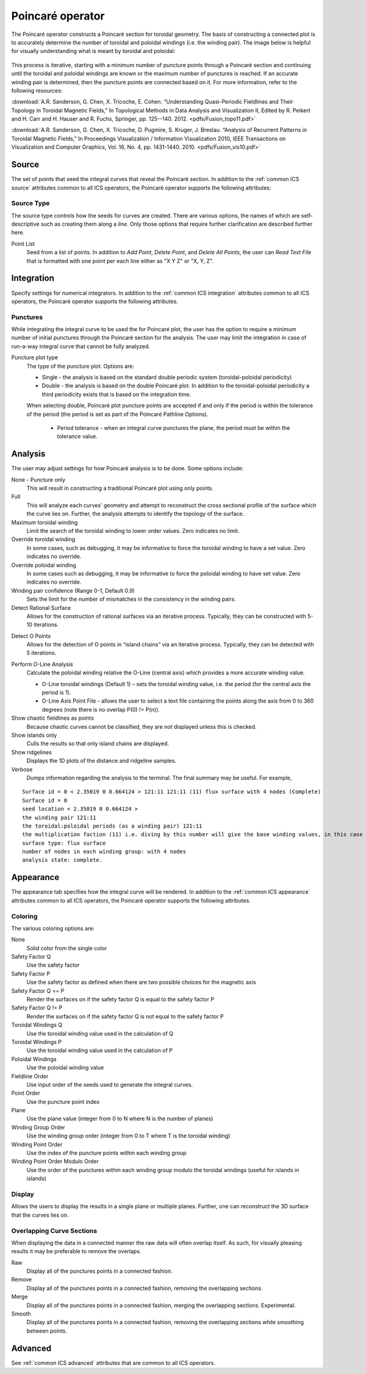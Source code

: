.. _Poincare operator:

Poincaré operator
~~~~~~~~~~~~~~~~~

The Poincaré operator constructs a Poincaré section for toroidal geometry. The
basis of constructing a connected plot is to accurately determine the number of
toroidal and poloidal windings (i.e. the winding pair). The image below is
helpful for visually understanding what is meant by toroidal and poloidal:

.. figure:: images/toroidal_poloidal.png
   :width: 100%

This process is
iterative, starting with a minimum number of puncture points through a Poincaré
section and continuing until the toroidal and poloidal windings are known or
the maximum number of punctures is reached. If an accurate winding pair is
determined, then the puncture points are connected based on it. For more
information, refer to the following resources:

:download:`A.R. Sanderson, G. Chen, X. Tricoche, E. Cohen. “Understanding Quasi-Periodic
Fieldlines and Their Topology in Toroidal Magnetic Fields,” In Topological
Methods in Data Analysis and Visualization II, Edited by R. Peikert and H.
Carr and H. Hauser and R. Fuchs, Springer, pp. 125--140. 2012. <pdfs/Fusion_topo11.pdf>`

:download:`A.R. Sanderson, G. Chen, X. Tricoche, D. Pugmire, S. Kruger, J. Breslau.
“Analysis of Recurrent Patterns in Toroidal Magnetic Fields,” In Proceedings
Visualization / Information Visualization 2010, IEEE Transactions on
Visualization and Computer Graphics, Vol. 16, No. 4, pp. 1431-1440. 2010. <pdfs/Fusion_vis10.pdf>`

Source
^^^^^^

The set of points that seed the integral curves that reveal the Poincaré section.
In addition to the :ref:`common ICS source` attributes common to all ICS
operators, the Poincaré operator supports the following attributes:

Source Type
"""""""""""

The source type controls how the seeds for curves are created. There are
various options, the names of which are self-descriptive such as creating them
along a *line*. Only those options that require further clarification are
described further here. 

Point List
    Seed from a list of points. In addition to *Add Point*, *Delete Point*, and
    *Delete All Points*, the user can *Read Text File* that is formatted with
    one point per each line either as "X Y Z" or "X, Y, Z".

.. warning:
    If the Field is set to M3D-C1 integrator the point locations will be
    converted from Cartesian to Cylindrical coordinates. In the 2D case, phi
    will be set to 0. 

Integration
^^^^^^^^^^^

Specify settings for numerical integrators. In addition to the
:ref:`common ICS integration` attributes common to all ICS operators, the
Poincaré operator supports the following attributes.

Punctures
"""""""""

While integrating the integral curve to be used the for Poincaré plot, the user
has the option to require a minimum number of initial punctures through the
Poincaré section for the analysis. The user may limit the integration
in case of run-a-way integral curve that cannot be fully analyzed.

Puncture plot type
    The type of the puncture plot. Options are:

    * Single - the analysis is based on the standard double periodic system
      (toroidal-poloidal periodicity)
    * Double - the analysis is based on the double Poincaré plot. In addition
      to the toroidal-poloidal periodicity a third periodicity exists that is
      based on the integration time. 

    When selecting double, Poincaré plot puncture points are accepted if and
    only if the period is within the tolerance of the period (the period is
    set as part of the Poincaré Pathline Options). 

       * Period tolerance - when an integral curve punctures the plane, the
         period must be within the tolerance value. 

.. warning:
    When selecting “Toroidal” the “Analysis” must also be set to “Punctures
    only” as there is currently no analysis in the toroidal plane.

Analysis
^^^^^^^^

The user may adjust settings for how Poincaré analysis is to be done. Some
options include:

None - Puncture only
    This will result in constructing a traditional Poincaré plot using only
    points.

Full
    This will analyze each curves' geometry and attempt to reconstruct the
    cross sectional profile of the surface which the curve lies on.
    Further, the analysis attempts to identify the topology of the surface. 

Maximum toroidal winding
    Limit the search of the toroidal winding to lower order values. Zero
    indicates no limit.

Override toroidal winding
    In some cases, such as debugging, it may be informative to force the
    toroidal winding to have a set value. Zero indicates no override. 

Override poloidal winding
    In some cases such as debugging, it may be informative to force the
    poloidal winding to have set value. Zero indicates no override.

Winding pair confidence (Range 0-1, Default 0.9)
    Sets the limit for the number of mismatches in the consistency in the
    winding pairs.

Detect Rational Surface
    Allows for the construction of rational surfaces via an iterative process.
    Typically, they can be constructed with 5-10 iterations. 

.. danger:
    The rational surface construction is experimental code and does not
    always work.

Detect O Points
    Allows for the detection of O points in “island chains” via an iterative
    process. Typically, they can be detected with 5 iterations. 

.. danger:
    The critical point detection is experimental code and does not always work.

Perform O-Line Analysis
    Calculate the poloidal winding relative the O-Line (central axis) which
    provides a more accurate winding value.

    * O-Line toroidal windings (Default 1) – sets the toroidal winding value,
      i.e. the period (for the central axis the period is 1). 
    * O-Line Axis Point File - allows the user to select a text file containing
      the points along the axis from 0 to 360 degrees (note there is no overlap
      P(0) != P(n)).

Show chaotic fieldlines as points
    Because chaotic curves cannot be classified, they are not displayed
    unless this is checked. 

Show islands only
    Culls the results so that only island chains are displayed. 

Show ridgelines
    Displays the 1D plots of the distance and ridgeline samples.

Verbose
    Dumps information regarding the analysis to the terminal. The final summary
    may be useful. For example,

:: 
   
   Surface id = 0 < 2.35019 0 0.664124 > 121:11 121:11 (11) flux surface with 4 nodes (Complete) 
   Surface id = 0 
   seed location < 2.35019 0 0.664124 > 
   the winding pair 121:11 
   the toroidal:poloidal periods (as a winding pair) 121:11 
   the multiplication faction (11) i.e. diving by this number will give the base winding values, in this case 11:1. 
   surface type: flux surface 
   number of nodes in each winding group: with 4 nodes 
   analysis state: complete. 

Appearance
^^^^^^^^^^

The appearance tab specifies how the integral curve will be rendered. In addition
to the :ref:`common ICS appearance` attributes common to all ICS operators, the
Poincaré operator supports the following attributes.

Coloring
""""""""

The various coloring options are:

None
    Solid color from the single color 

Safety Factor Q
    Use the safety factor 

Safety Factor P
    Use the safety factor as defined when there are two possible choices for
    the magnetic axis 

Safety Factor Q == P
    Render the surfaces on if the safety factor Q is equal to the safety factor P 

Safety Factor Q != P
    Render the surfaces on if the safety factor Q is not equal to the safety
    factor P 

Toroidal Windings Q
    Use the toroidal winding value used in the calculation of Q 

Toroidal Windings P
    Use the toroidal winding value used in the calculation of P 

Poloidal Windings
    Use the poloidal winding value 

Fieldline Order
    Use input order of the seeds used to generate the integral curves. 

Point Order
    Use the puncture point index 

Plane
    Use the plane value (integer from 0 to N where N is the number of planes) 

Winding Group Order
    Use the winding group order (integer from 0 to T where T is the toroidal
    winding) 

Winding Point Order
    Use the index of the puncture points within each winding group 

Winding Point Order Modulo Order
    Use the order of the punctures within each winding group modulo the
    toroidal windings (useful for islands in islands) 

Display
"""""""

Allows the users to display the results in a single plane or multiple planes.
Further, one can reconstruct the 3D surface that the curves lies on.

Overlapping Curve Sections
""""""""""""""""""""""""""

When displaying the data in a connected manner the raw data will often overlap
itself. As such, for visually pleasing results it may be preferable to remove
the overlaps.

Raw
    Display all of the punctures points in a connected fashion. 

Remove
    Display all of the punctures points in a connected fashion, removing the
    overlapping sections. 

Merge
    Display all of the punctures points in a connected fashion, merging the
    overlapping sections. Experimental. 

Smooth
    Display all of the punctures points in a connected fashion, removing the
    overlapping sections while smoothing between points.

.. danger:
    Smooth is experimental and does not always work.

Advanced
^^^^^^^^

See :ref:`common ICS advanced` attributes that are common to all ICS
operators.
